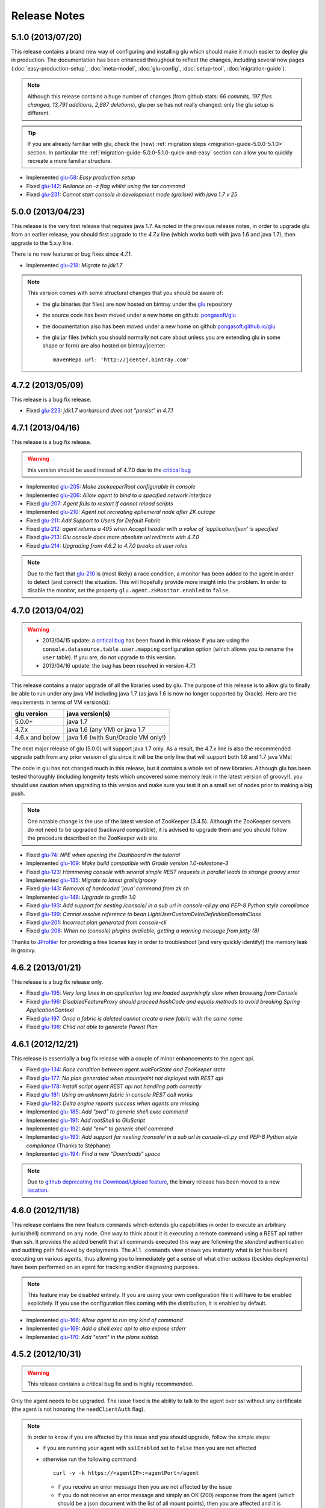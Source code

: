 Release Notes
=============

5.1.0 (2013/07/20)
------------------

This release contains a brand new way of configuring and installing glu which should make it much easier to deploy glu in production. The documentation has been enhanced throughout to reflect the changes, including several new pages (:doc:`easy-production-setup`, :doc:`meta-model`, :doc:`glu-config`, :doc:`setup-tool`, :doc:`migration-guide`).

.. note::
   Although this release contains a huge number of changes (from github stats: *66 commits, 197 files changed, 13,791 additions, 2,887 deletions*), glu per se has not really changed: only the glu setup is different.

.. tip::
   If you are already familiar with glu, check the (new) :ref:`migration steps <migration-guide-5.0.0-5.1.0>` section. In particular the :ref:`migration-guide-5.0.0-5.1.0-quick-and-easy` section can allow you to quickly recreate a more familiar structure.

* Implemented `glu-58 <https://github.com/pongasoft/glu/issues/58>`_: `Easy production setup`
* Fixed `glu-142 <https://github.com/pongasoft/glu/issues/142>`_: `Reliance on -z flag whilst using the tar command`
* Fixed `glu-231 <https://github.com/pongasoft/glu/issues/231>`_: `Cannot start console in development mode (grailsw) with java 1.7 v 25`

5.0.0 (2013/04/23)
------------------

This release is the very first release that requires java 1.7. As noted in the previous release notes, in order to upgrade glu from an earlier release, you should first upgrade to the `4.7.x` line (which works both with java 1.6 and java 1.7), then upgrade to the 5.x.y line.

There is no new features or bug fixes since `4.7.1`.

* Implemented `glu-218 <https://github.com/pongasoft/glu/issues/218>`_: `Migrate to jdk1.7`

.. note:: This version comes with some structural changes that you should be aware of:

          * the glu binaries (tar files) are now hosted on bintray under the `glu <https://bintray.com/pkg/show/general/pongasoft/glu/releases>`_ repository
          * the source code has been moved under a new home on github: `pongasoft/glu <http://www.github.com/pongasoft/glu>`_
          * the documentation also has been moved under a new home on github `pongasoft.github.io/glu <http://pongasoft.github.io/glu/docs/latest/html/index.html>`_
          * the glu jar files (which you should normally not care about unless you are extending glu in some shape or form) are also hosted on bintray/jcenter::

               mavenRepo url: 'http://jcenter.bintray.com'

4.7.2 (2013/05/09)
------------------

This release is a bug fix release.

* Fixed `glu-223 <https://github.com/pongasoft/glu/issues/223>`_: `jdk1.7 workaround does not "persist" in 4.7.1`


4.7.1 (2013/04/16)
------------------

This release is a bug fix release.

.. warning:: this version should be used instead of 4.7.0 due to the `critical bug <https://github.com/pongasoft/glu/issues/214>`_

* Implemented `glu-205 <https://github.com/pongasoft/glu/issues/205>`_: `Make zookeeperRoot configurable in console`
* Implemented `glu-206 <https://github.com/pongasoft/glu/issues/206>`_: `Allow agent to bind to a specified network interface`
* Fixed `glu-207 <https://github.com/pongasoft/glu/issues/207>`_: `Agent fails to restart if cannot reload scripts`
* Implemented `glu-210 <https://github.com/pongasoft/glu/issues/210>`_: `Agent not recreating ephemeral node after ZK outage`
* Fixed `glu-211 <https://github.com/pongasoft/glu/issues/211>`_: `Add Support to Users for Default Fabric`
* Fixed `glu-212 <https://github.com/pongasoft/glu/issues/212>`_: `agent returns a 405 when Accept header with a value of 'application/json' is specified`
* Fixed `glu-213 <https://github.com/pongasoft/glu/issues/213>`_: `Glu console does more absolute url redirects with 4.7.0`
* Fixed `glu-214 <https://github.com/pongasoft/glu/issues/214>`_: `Upgrading from 4.6.2 to 4.7.0 breaks all user roles`

.. note:: Due to the fact that `glu-210 <https://github.com/pongasoft/glu/issues/210>`_ is (most likely) a race condition, a monitor has been added to the agent in order to detect (and correct) the situation. This will hopefully provide more insight into the problem. In order to disable the monitor, set the property ``glu.agent.zkMonitor.enabled`` to ``false``.

4.7.0 (2013/04/02)
------------------

.. warning:: * 2013/04/15 update: a `critical bug <https://github.com/pongasoft/glu/issues/214>`_ has been found in this release if you are using the ``console.datasource.table.user.mapping`` configuration option (which allows you to rename the ``user`` table). If you are, do not upgrade to this version.
             * 2013/04/16 update: the bug has been resolved in version 4.7.1

This release contains a major upgrade of all the libraries used by glu. The purpose of this release is to allow glu to finally be able to run under any java VM including java 1.7 (as java 1.6 is now no longer supported by Oracle). Here are the requirements in terms of VM version(s):

+----------------+-----------------------------------+
|glu version     |java version(s)                    |
+================+===================================+
| 5.0.0+         |java 1.7                           |
+----------------+-----------------------------------+
| 4.7.x          |java 1.6 (any VM) or java 1.7      |
+----------------+-----------------------------------+
| 4.6.x and below|java 1.6 (with Sun/Oracle VM only!)|
+----------------+-----------------------------------+

The next major release of glu (5.0.0) will support java 1.7 only. As a result, the 4.7.x line is also the recommended upgrade path from any prior version of glu since it will be the only line that will support both 1.6 and 1.7 java VMs!

The code in glu has not changed much in this release, but it contains a whole set of new libraries. Although glu has been tested thoroughly (including longevity tests which uncovered some memory leak in the latest version of groovy!), you should use caution when upgrading to this version and make sure you test it on a small set of nodes prior to making a big push.

.. note:: One notable change is the use of the latest version of ZooKeeper (3.4.5). Although the ZooKeeper servers do not need to be upgraded (backward compatible), it is advised to upgrade them and you should follow the procedure described on the ZooKeeper web site.

* Fixed `glu-74 <https://github.com/pongasoft/glu/issues/74>`_: `NPE when opening the Dashboard in the tutorial`
* Implemented `glu-109 <https://github.com/pongasoft/glu/issues/109>`_: `Make build compatible with Gradle version 1.0-milestone-3`
* Fixed `glu-123 <https://github.com/pongasoft/glu/issues/123>`_: `Hammering console with several simple REST requests in parallel leads to strange groovy error`
* Implemented `glu-135 <https://github.com/pongasoft/glu/issues/135>`_: `Migrate to latest grails/groovy`
* Fixed `glu-143 <https://github.com/pongasoft/glu/issues/143>`_: `Removal of hardcoded 'java' command from zk.sh`
* Implemented `glu-148 <https://github.com/pongasoft/glu/issues/148>`_: `Upgrade to gradle 1.0`
* Fixed `glu-193 <https://github.com/pongasoft/glu/issues/193>`_: `Add support for nesting /console/ in a sub url in console-cli.py and PEP-8 Python style compliance`
* Fixed `glu-199 <https://github.com/pongasoft/glu/issues/199>`_: `Cannot resolve reference to bean LightUserCustomDeltaDefinitionDomainClass`
* Fixed `glu-201 <https://github.com/pongasoft/glu/issues/201>`_: `Incorrect plan generated from console-cli`
* Fixed `glu-208 <https://github.com/pongasoft/glu/issues/208>`_: `When no (console) plugins available, getting a warning message from jetty (8)`

Thanks to `JProfiler <http://www.ej-technologies.com/products/jprofiler/overview.html>`_ for providing a free license key in order to troubleshoot (and very quickly identify!) the memory leak in groovy.


4.6.2 (2013/01/21)
------------------

This release is a bug fix release only.

* Fixed `glu-195 <https://github.com/pongasoft/glu/issues/195>`_: `Very long lines in an application log are loaded surprisingly slow when browsing from Console`
* Fixed `glu-196 <https://github.com/pongasoft/glu/issues/196>`_: `DisabledFeatureProxy should proceed hashCode and equals methods to avoid breaking Spring ApplicationContext`
* Fixed `glu-197 <https://github.com/pongasoft/glu/issues/197>`_: `Once a fabric is deleted cannot create a new fabric with the same name`
* Fixed `glu-198 <https://github.com/pongasoft/glu/issues/198>`_: `Child not able to generate Parent Plan`

4.6.1 (2012/12/21)
------------------

This release is essentially a bug fix release with a couple of minor enhancements to the agent api.

* Fixed `glu-134 <https://github.com/pongasoft/glu/issues/134>`_: `Race condition between agent.waitForState and ZooKeeper state`
* Fixed `glu-177 <https://github.com/pongasoft/glu/issues/177>`_: `No plan generated when mountpoint not deployed with REST api`
* Fixed `glu-178 <https://github.com/pongasoft/glu/issues/178>`_: `Install script agent REST api not handling path correctly`
* Fixed `glu-181 <https://github.com/pongasoft/glu/issues/181>`_: `Using an unknown fabric in console REST call works`
* Fixed `glu-182 <https://github.com/pongasoft/glu/issues/182>`_: `Delta engine reports success when agents are missing`
* Implemented `glu-185 <https://github.com/pongasoft/glu/issues/185>`_: `Add "pwd" to generic shell.exec command`
* Implemented `glu-191 <https://github.com/pongasoft/glu/issues/191>`_: `Add rootShell to GluScript`
* Implemented `glu-192 <https://github.com/pongasoft/glu/issues/192>`_: `Add "env" to generic shell command`
* Implemented `glu-193 <https://github.com/pongasoft/glu/issues/193>`_: `Add support for nesting /console/ in a sub url in console-cli.py and PEP-8 Python style compliance` (Thanks to Stéphane)
* Implemented `glu-194 <https://github.com/pongasoft/glu/issues/194>`_: `Find a new "Downloads" space`

.. note:: Due to `github deprecating the Download/Upload feature <https://github.com/blog/1302-goodbye-uploads>`_, the binary release has been moved to a new `location <http://www.pongasoft.com/glu/downloads/>`_.

4.6.0 (2012/11/18)
------------------

This release contains the new feature ``commands`` which extends glu capabilities in order to execute an arbitrary (unix/shell) command on any node. One way to think about it is executing a remote command using a REST api rather than ssh. It provides the added benefit that all commands executed this way are following the `standard` authentication and auditing path followed by deployments. The ``All commands`` view shows you instantly what is (or has been) executing on various agents, thus allowing you to immediately get a sense of what other `actions` (besides deployments) have been performed on an agent for tracking and/or diagnosing purposes.

.. note:: This feature may be disabled entirely. If you are using your own configuration file it will have to be enabled explicitely. If you use the configuration files coming with the distribution, it is enabled by default.

* Implemented `glu-166 <https://github.com/pongasoft/glu/issues/166>`_: `Allow agent to run any kind of command`
* Implemented `glu-169 <https://github.com/pongasoft/glu/issues/169>`_: `Add a shell.exec api to also expose stderr`
* Implemented `glu-170 <https://github.com/pongasoft/glu/issues/170>`_: `Add "start" in the plans subtab`


4.5.2 (2012/10/31)
------------------

.. warning:: This release contains a critical bug fix and is highly recommended. 

Only the agent needs to be upgraded. The issue fixed is the ability to talk to the agent over ssl without any certificate (the agent is not honoring the ``needClientAuth`` flag).

.. note:: In order to know if you are affected by this issue and you should upgrade, follow the 
          simple steps:

          * if you are running your agent with ``sslEnabled`` set to ``false`` then you are not affected
          * otherwise run the following command::

             curl -v -k https://<agentIP>:<agentPort>/agent

            * if you receive an error message then you are not affected by the issue
            * if you do not receive an error message and simply an OK (200) response from the agent (which should be 
              a json document with the list of all mount points), then you are affected and it is highly 
              recommended to upgrade

* Fixed `glu-175 <https://github.com/pongasoft/glu/issues/175>`_: `client auth not working for agent with ssl enabled`


4.5.1 (2012/09/23)
------------------

This release essentially contains some minor fixes. The deployment view has a subtle change: all (leaf) steps are now links: when you hover your mouse over one of them you can click on it and it is a shortcut to the agent view page (fix for glu-163).

* Fixed `glu-155 <https://github.com/pongasoft/glu/issues/155>`_: `shell.exec leaks file descriptors`
* Fixed `glu-163 <https://github.com/pongasoft/glu/issues/163>`_: `Deployment view does not have agent links when model has parents`
* Fixed `glu-165 <https://github.com/pongasoft/glu/issues/165>`_: `symlinks are not being shown in the console`


4.5.0 (2012/08/15)
------------------

This release contains a refactoring of the authorization framework in order to be able to change the authorization levels via :ref:`configuration <console-configuration-security-levels>` as well as being entirely customizable via :ref:`plugins <goe-plugins>`.

.. warning:: The property ``console.authFilters.rest.write.roleName`` has been removed from the configuration file. Instead you can define your own level per REST call.

.. note:: The prefixes ``/release`` and ``/admin`` which used to determine the level of authorization in the various URLs, have been removed since they do not serve this purpose anymore and as a result could be very confusing.

* Implemented `glu-140 <https://github.com/pongasoft/glu/issues/140>`_: `Revisit permission/authorization system`
* Fixed `glu-152 <https://github.com/pongasoft/glu/issues/152>`_: `NPE when no Step in execution plan`
* Fixed `glu-154 <https://github.com/pongasoft/glu/issues/154>`_: `make console-cli return 1 on failure` (Thanks to Stéphane)


4.4.2 (2012/07/26)
------------------

This release contains mostly bug fixes and minor improvements

* Fixed `glu-111 <https://github.com/pongasoft/glu/issues/111>`_: `Console server initialization fails with Oracle 11g` (Thanks to Chris for the tip)
* Implemented `glu-141 <https://github.com/pongasoft/glu/issues/141>`_: `Add documentation about mysql configuration`
* Fixed `glu-144 <https://github.com/pongasoft/glu/issues/144>`_: `Addition of pre-setup Java version check` (Thanks to Stuart)
* Implemented `glu-147 <https://github.com/pongasoft/glu/issues/147>`_: `Allow to limit (optionally) massive parallel deployment`
* Fixed `glu-151 <https://github.com/pongasoft/glu/issues/151>`_: `Allow '_' in mountPoint`

4.4.1 (2012/07/04)
------------------

This release contains a critical bug fix

* Fixed `glu-150 <https://github.com/pongasoft/glu/issues/150>`_: `Cannot change password`

4.4.0 (2012/04/28)
------------------

This release further improves the performance of the previous one.

.. warning:: Unlike the previous release, for performance reasons, the default is now to compute the checksum system model using jackson output. 
             As a result, the **same** model loaded prior to 4.4.0 will have a different checksum. 
             If this turns out to be an issue in your case (which should be extremely unlikely if you usually "move forward"), then you can disable this behavior and revert back to the previous computation using the following configuration property in your (console) configuration file::

                console.systemModelRenderer.maintainBackwardCompatibilityInSystemId=true

List of tickets:

* Fixed `glu-139 <https://github.com/pongasoft/glu/issues/139>`_: `Fix documentation for ZooKeeper URL`
* Implemented `glu-138 <https://github.com/pongasoft/glu/issues/138>`_: `Make pretty printing configurable`
* Merged `glu-137 <https://github.com/pongasoft/glu/issues/137>`_: `Place focus in username input text field on page load` (thanks to Tom)

4.3.1 (2012/03/31)
------------------

Mostly a performance improvement release: use of the jackson library to enhance memory consumption and speed particularly visible on large system models.

.. note:: Some (json) pretty printed output may look slightly different due to the change in serialization library.

.. note:: For backward compatibility reasons, the computation of the checksum for the system model has not been modified and still uses the ``org.json`` library.

.. tip:: As an added benefit for using a more powerful json parsing library, you can 
   now:

   * use comments (java style ``//`` or ``/* */``) in your json model (note that the comments are **not** preserved, but it won't generate an error when parsing!)
   * use single quotes
   * don't quote keys

List of tickets:

* Implemented `glu-132 <https://github.com/pongasoft/glu/issues/132>`_: `Enhance glu's performance by integrating jackson`
* Fixed `glu-133 <https://github.com/pongasoft/glu/issues/133>`_: `Be able to run GLU on IBM's JDK` (thanks to Lucas)


4.3.0 (2012/03/18)
------------------

4.3.0 introduces:

* the ability to define your own system wide state machine (check the glu script chapter in the documentation for 
  details)::

	defaultTransitions =
	[
	  NONE: [[to: 's1', action: 'noneTOs1']],
	  s1: [[to: 'NONE', action: 's1TOnone'], [to: 's2', action: 's1TOs2']],
	  s2: [[to: 's1', action: 's2TOs1']]
	]
        defaultEntryState = 's2'


* customize the actions for a given mountPoint on the agents page

  .. image:: /images/release/v4.3.0/mountPointActions.png
     :align: center
     :alt: mountPoint actions

* customize the plans available on the ``Plans`` subtab

  .. image:: /images/release/v4.3.0/plans.png
     :align: center
     :alt: Plans

* define your own set of custom plan type (or redefine one, like the meaning of "Bounce") (check the plugin hook 
  documentation)::

	def PlannerService_pre_computePlans = { args ->
	  switch(args.params.planType)
	  {
	    case "customPlan":
	      args.params.state = "installed"
	      return plannerService.computeTransitionPlans(args.params, args.metadata)
	      break

	    default:
	      return null
	  }
	}


List of tickets:

* Fixed `glu-127 <https://github.com/pongasoft/glu/issues/127>`_: `cannot issue stop from cli`
* Implemented `glu-128 <https://github.com/pongasoft/glu/issues/128>`_: `Allow customization of the default state machine`
* Fixed `glu-129 <https://github.com/pongasoft/glu/issues/129>`_: `Exception when calling stop with nothing to do`


4.2.0 (2012/02/16)
------------------

4.2.0 introduces the ability to package a glu script as a precompiled class (or set of classes) inside one (or more) jar file(s). As a result, a glu script can inherit from another class as well as have external (to glu) dependencies! Check :ref:`glu-script-packaging` for more info.

* Implemented `glu-118 <https://github.com/pongasoft/glu/issues/118>`_: `Add classpath / compiled glu script capability`
* Fixed `glu-120 <https://github.com/pongasoft/glu/issues/120>`_: `Release user can't load model via the cli`
* Fixed `glu-121 <https://github.com/pongasoft/glu/issues/121>`_: `Admin user can't load model via the cli`
* Fixed `glu-124 <https://github.com/pongasoft/glu/issues/124>`_: `REST api should not use current logged in user session`
* Implemented `glu-125 <https://github.com/pongasoft/glu/issues/125>`_: `add extra link shortcut in the dashboard`
* Implemented `glu-126 <https://github.com/pongasoft/glu/issues/126>`_: `Add REST api for manipulating fabrics`


4.1.1 (2012/01/27)
------------------

.. note:: Issue 116 introduces a change in the default handling of delta vs error (requested by both LinkedIn and Orbitz): when an application is not running and there is a delta, it is better to treat it as an error instead of a simple delta because it represents the fact that something is wrong. 
          You can revert to the previous behavior (delta is never treated as an error) by adding the configuration parameter to your (console) configuration file::

            console.deltaService.stateDeltaOverridesDelta = false

* Fixed `glu-115 <https://github.com/pongasoft/glu/issues/115>`_: `NPE when creating undeploy/redeploy plan for a model with child/parent relationship`
* Fixed `glu-116 <https://github.com/pongasoft/glu/issues/116>`_: `DELTA takes priority over ERROR in the UI`
* Fixed `glu-117 <https://github.com/pongasoft/glu/issues/117>`_: `shell.fetch generates Authorization header when not required`


4.1.0 (2011/12/29)
------------------

.. warning:: The following configuration parameters have changed in the console configuration file. If you are using the feature *restricting file access on an agent* then you need to rename them prior to starting the 
             new console when upgrading::

               console.authorizationService.unrestrictedLocation  -> plugins.StreamFileContentPlugin.unrestrictedLocation
               plugins.StreamFileContentPlugin.unrestrictedRole (new and optional value)

This version of glu adds the concept of plugins to the orchestration engine/console which allows you to enhance and/or tweak the behavior of glu. Typical uses cases are the ability to entirely change the authentication mechanism used by glu, send a notification when a deployment ends, prevent a deployment by the wrong user or at the wrong time, etc... Check the orchestration engine documentation for more information about plugins. This new version sets up the infrastructure for plugins and adds a handful of hooks. Future versions will contain more hooks (depending on user needs).

List of tickets
^^^^^^^^^^^^^^^

* Fixed `glu-113 <https://github.com/pongasoft/glu/issues/113>`_: `Exception with customized dashboard`
* Implemented `glu-114 <https://github.com/pongasoft/glu/issues/114>`_: `Adding concept of plugin to glu`

4.0.0 (2011/11/17)
------------------

What is new in 4.0.0 ?
^^^^^^^^^^^^^^^^^^^^^^

.. warning:: 2 configuration parameters have changed in the console configuration file and you need to rename them prior to starting the 
             new console when upgrading (see the :ref:`configuration section <console-configuration>` for more details on the values)::

               model  -> shortcutFilters
               system -> model
  

4.0.0 contains a major redesign of the console with an easier to use interface and ability to create custom dashboards.

* Top navigation changes:

  * added ``Agents`` tab which lists all the agents (nodes) with direct access to individual agents
  * renamed ``Plans`` into ``Deployments``
  * ``System`` tab is gone and has been replaced with a combination of the ``Model`` tab and the ``Plans`` subtab in the dashboard
  * ``Model`` tab is now used to view the models previously loaded as well as load a new one
  * Fabric selection is now a drop down (same for filter shortcuts (``All [product]``))

* Dashboard is now customizable and a user can create different dashboards (see the :ref:`dashboard section<console-dashboard>` for details). The dashboard represents a table view of the `delta`. Both columns and rows can be customized:

  * columns can be customized: ability to add/remove/move any column. Clicking on a column name does a `'group by'` on the column and make it the first column (same functionality as the `'group by checkbox'` from the previous version). What is rendered in the column is customizable, from the sort order to the grouping functionality (when using `summary` view)
  * rows can be customized: you can add a filter to the model which essentially filters which row is displayed. Clicking on a value in a cell now adds a filter (this functionality existed with the difference that it was `replacing` instead of `adding`). You can of course remove a filter.
  * to customize the dashboard, there is a new subtab for it: ``Customize`` (this gives you access to the raw json representation of the dashboard which you can then tweak, like moving columns around or adding/removing new ones)
  * the first subtab on the dashboard allows you to quickly switch between your saved dashboards and also contains a very useful ``Save as New`` entry which allows you to save what you see as a new dashboard (so instead of tweaking the json, you can add filters and move columns around and then save it as a new dashboard which you can then tweak)

* Dashboard selection is now sticky which means if you move around and come back to the dashboard it will be in the same state. This is used for the ``Plans`` subtab of the dashboard which allows you to `act` on the delta: actions will be based on the filter currently set. If you want to act on the full system (old ``System`` tab), simply clear all filters.

* You can now give a name to your model and it will be displayed in addition to the SHA-1 (``metadata.name``)

* Downgraded security level for model manipulation (load/save) from ``ADMIN`` to ``RELEASE``

* Clicking on the name of an agent in the dashboard table used to link to the agent. By default it now behaves like any other value: adding a filter. You can now access an agent using the ``Agents`` tab. If you want to revert to the previous behavior, use this configuration property: ``dashboardAgentLinksToAgent: true`` in ``console.defaults``.

* Renamed ``console.defaults.model`` into ``console.defaults.shortcutFilters``: this functionality is now a simple shortcut that allows to switch between various predefined filters (example of usage: changing zones, changing products, changing teams, etc...)

* Renamed ``console.defaults.system`` into ``console.defaults.model``: to be consistent with the UI where you are looking at models

List of tickets
^^^^^^^^^^^^^^^

* Implemented `glu-17 <https://github.com/pongasoft/glu/issues/17>`_: `Feature Request: make console views navigation friendly (bookmarkable)`
* Implemented `glu-28 <https://github.com/pongasoft/glu/issues/28>`_: `Feature Request: Add dates to the table at /console`
* Implemented `glu-44 <https://github.com/pongasoft/glu/issues/44>`_: `handle dashboard.model properly`
* Implemented `glu-104 <https://github.com/pongasoft/glu/issues/104>`_: `Make dashboard customizable by user`
* Fixed `glu-105 <https://github.com/pongasoft/glu/issues/105>`_: `Error count incorrect in glu dashboard`
* Fixed `glu-107 <https://github.com/pongasoft/glu/issues/107>`_: `CSS and some js become inaccessible after a while`
* Fixed `glu-108 <https://github.com/pongasoft/glu/issues/108>`_: `Key mistake in the summary section in the documentation`

3.4.0 (2011/10/10)
------------------

A few changes to the agent (requires upgrade):

* Now the agent saves its fabric in ZooKeeper on boot (since it can be overriden on the command line, it ensures that the console sees the same value!)
* The agent offers a ``/config`` REST api after full boot (which allows to change the fabric after the agent has booted (but it still requires a manual agent reboot... will be implemented later))
* Fixed timing issue on auto upgrade
* Fixed the order in which properties are read to make sure that properties assigned in a previous run are used as default values and never override new values!

Several new REST apis:

* ``GET /-/``: list all fabrics
* ``GET /-/agents``: list agent -> fabric association
* ``PUT /<fabric>/agent/<agent>/fabric``: assign a fabric to an agent
* ``DELETE /<fabric>/agent/<agent>/fabric``: clear the fabric for an agent (also added to the UI ``Admin/View agents fabric``)
* ``DELETE /<fabric>/agent/<agent>``: `decommission` and agent (clear ZooKeeper of all agent information)  (also added to the UI ``Admin/View agents fabric``)

Upgraded to ``linkedin-utils-1.7.1`` and ``linkedin-zookeeper-1.4.0`` to fix #95

List of tickets:

* Implemented `glu-35 <https://github.com/pongasoft/glu/issues/35>`_: `Add 'decommission' a node/agent to the console`
* Fixed `glu-69 <https://github.com/pongasoft/glu/issues/69>`_: `Agent auto upgrade process relies on timing`
* Fixed `glu-95 <https://github.com/pongasoft/glu/issues/95>`_: `shell.fetch delivers files to an incorrect location`
* Fixed `glu-99 <https://github.com/pongasoft/glu/issues/99>`_: `add assign to fabric to REST API`
* Fixed `glu-100 <https://github.com/pongasoft/glu/issues/100>`_: `agent persistent property issues: override new values`
* Fixed `glu-101 <https://github.com/pongasoft/glu/issues/101>`_: `console fails to start when changing keys`
* Fixed `glu-103 <https://github.com/pongasoft/glu/issues/103>`_: `3.4.0dev Agent REST Call doesn't return unassociated agents.`


3.3.0 (2011/09/16)
------------------

This release features the following:

* Performance tuning (minimizing GC) based on LinkedIn feedback
* UI change: text area for modifying the model can be (optionally) made non editable (see :ref:`documentation <console-configuration-non-editable-model>`)
* UI change: selecting the current system/model is done through a radio group selection under the ``System`` tab
* UI change: selecting a plan is no longer a drop down selection (this was discussed in the `forum <http://glu.977617.n3.nabble.com/RFC-Selecting-a-plan-proposal-td3333742.html>`_)
* UI change: on the dashboard, there is now a different color for ``DELTA`` vs ``ERROR``
* UI customization: added powerful ability to provide your own custom stylesheet (see :ref:`documentation <console-configuration-custom-css>`) allowing you to easily tweak the rendering (colors, layout, etc...)
* Added documentation example on how to use a :ref:`different database <console-configuration-database-mysql>` with glu (MySql in this example)

List of tickets:

* Implemented `glu-76 <https://github.com/pongasoft/glu/issues/76>`_: `Allow database configuration for the console`
* Implemented `glu-77 <https://github.com/pongasoft/glu/issues/77>`_: `Do not fetch full json model on System page`
* Implemented `glu-78 <https://github.com/pongasoft/glu/issues/78>`_: `Make System Text Area optionally read only`
* Implemented `glu-79 <https://github.com/pongasoft/glu/issues/79>`_: `keeping completed plans in unarchived state causes memory pressure`
* Implemented `glu-89 <https://github.com/pongasoft/glu/issues/89>`_: `make delta distinct from error in console`
* Implemented `glu-93 <https://github.com/pongasoft/glu/issues/93>`_: `Issue #89: make delta distinct from error in console` (thanks Richard)
* Implemented `glu-94 <https://github.com/pongasoft/glu/issues/94>`_: `fix typo in hello-world sample` (thanks Vincent)
* Implemented `glu-96 <https://github.com/pongasoft/glu/issues/96>`_: `Make plan selection easier`

Thanks to Richard and Vincent for the contributions to this release.

3.2.0 (2011/07/31)
------------------

Enhanced REST API by exposing more functionalities (agent upgrade, deployments, plans). Note that the REST call ``HEAD /plan/<planId>/execution/<executionId>`` now returns a header called ``X-glu-completion`` (the old one ``X-LinkedIn-GLU-completion`` is still returned for backward compatibility).

* Implemented `glu-66 <https://github.com/pongasoft/glu/issues/66>`_: `implement rest call GET /plans`
* Fixed `glu-81 <https://github.com/pongasoft/glu/issues/81>`_: `Sometimes ste.message is null. It is null when the exception is java.util`
* Fixed `glu-82 <https://github.com/pongasoft/glu/issues/82>`_: `Add some spacing around the pagination items.`
* Fixed `glu-83 <https://github.com/pongasoft/glu/issues/83>`_: `NPE at http://glu/console/plan/deployments/XXX`

3.1.0 (2011/07/26)
------------------

Added unit test framework for glu script and created sibling project `glu-script-contribs <https://github.com/pongasoft/glu-scripts-contrib>`_

* Implemented `glu-80 <https://github.com/pongasoft/glu/issues/80>`_: `Add ability to write unit tests for glu script`
* Added ``Shell.httpPost`` method

3.0.0 (2011/06/25)
------------------

What is new in 3.0.0 ?
^^^^^^^^^^^^^^^^^^^^^^

3.0.0 adds the following features:

* :ref:`parent/child relationship <static-model-entries-parent>` which adds the capability of decoupling the lifecycle of a parent and a child 
  (typical examples being deploying a webapp inside a webapp container or deploying a bundle in an OSGi container)
* define the desired state of an entry in the model (:ref:`entryState <static-model-entries-entryState>`) which, for example, allows you to deploy an 
  application without starting it
* The console is no longer precomputing the various plans (deploy, bounce, undeploy and redeploy) and they are now computed on demand only
* The delta is now a first class citizen and a new rest API allows to :ref:`access it <goe-rest-api-get-model-delta>`
* The core of the orchestration engine (delta, planner and deployer) has been fully rewritten to offer those new capabilities (now in java
  which should provide some performance improvements over groovy).

List of tickets
^^^^^^^^^^^^^^^

* Fixed `glu-18 <https://github.com/pongasoft/glu/issues/18>`_: `Grails Runtime Exception (500) when viewing a deployment status` (thanks to Ran!)
* Fixed `glu-21 <https://github.com/pongasoft/glu/issues/21>`_: `The model should allow for expressing which state is desired`
* Fixed `glu-33 <https://github.com/pongasoft/glu/issues/33>`_: `Mountpoint disappears from agent view when not in model`
* Implemented `glu-63 <https://github.com/pongasoft/glu/issues/63>`_: `Handle parent/child relationship in the orchestration engine/console`
* Fixed `glu-71 <https://github.com/pongasoft/glu/issues/71>`_: `Fix plan when bouncing parent/child`
* Fixed `glu-72 <https://github.com/pongasoft/glu/issues/72>`_: `Console times out while talking to agent`
* Fixed `glu-73 <https://github.com/pongasoft/glu/issues/73>`_: `Agent upgrade broken due to pid file invalid`

2.4.2 (2011/05/27)
------------------
* Fixed `glu-64 <https://github.com/pongasoft/glu/issues/64>`_: `Concurrent deployment of ivy artifacts causes wrong artifact to be downloaded`

2.4.1 (2011/05/24)
------------------
* Fixed `glu-61 <https://github.com/pongasoft/glu/issues/61>`_: `ClassCastException when error is a String`
* Fixed `glu-62 <https://github.com/pongasoft/glu/issues/62>`_: `"View Full Stack Trace" fails if agent disappears`

2.4.0 (2011/05/20)
------------------
* Added instrumentation for `glu-18 <https://github.com/pongasoft/glu/issues/18>`_: `Grails Runtime Exception (500) when viewing a deployment status`
* Implemented `glu-42 <https://github.com/pongasoft/glu/issues/42>`_: `Support 'transient' declaration in glu script` (thanks to Andras!)
* Implemented `glu-37 <https://github.com/pongasoft/glu/issues/37>`_: `Console should support ETags`
* Fixed `glu-43 <https://github.com/pongasoft/glu/issues/43>`_: `IllegalMonitorException thrown by glu script`
* Fixed `glu-45 <https://github.com/pongasoft/glu/issues/45>`_: `password.sh requires absolute path`
* Misc.: better handling of logs in the console, improved documentation

2.3.0 (2011/05/13)
------------------
* Implemented `glu-56 <https://github.com/pongasoft/glu/issues/56>`_: `Finalize refactoring (#34)`

  * fixed some issues with tagging
  * fixed GString as a key in map issue
  * made some classes more configurable
  * when an entry had only 1 tag, it was being excluded
  * console no longer generates a delta when tags are different!
  * Refactor AgentCli to allow custom configuration

2.2.3 (2011/05/05)
------------------
* Fixed `glu-52 <https://github.com/pongasoft/glu/issues/52>`_: `deadlock on agent shutdown`

2.2.2 (2011/05/04)
------------------
* Fixed `glu-51 <https://github.com/pongasoft/glu/issues/51>`_: `agent does not recover properly when safeOverwrite fails`

2.2.1 (2011/04/30)
------------------
* Fixed `glu-49 <https://github.com/pongasoft/glu/issues/49>`_: `shell.cat is leaking memory`
* Fixed `glu-48 <https://github.com/pongasoft/glu/issues/48>`_: `use -XX:+PrintGCDateStamps for gc log`

Also tweaked a couple of parameters for the agent (starting VM now 128M).

2.2.0 (2011/04/22)
------------------
* Implemented `glu-34 <https://github.com/pongasoft/glu/issues/34>`_: `Refactor code out of the console`

  The business logic layer of the console has been moved to the orchestration engine area so it is now more easily shareable.

* Massive documentation rewrite which covers the tickets `glu-5 <https://github.com/pongasoft/glu/issues/5>`_, `glu-36 <https://github.com/pongasoft/glu/issues/36>`_ and `glu-14 <https://github.com/pongasoft/glu/issues/14>`_

  Check out the `new documentation <http://pongasoft.github.io/glu/docs/latest/html/index.html>`_


2.1.1 (2011/03/04)
------------------
* fixed `glu-31 <https://github.com/pongasoft/glu/issues/31>`_: Agent exception when no persistent properties files

2.1.0 (2011/03/01)
------------------
This version is highly recommended for glu-27 specifically which may prevent the agent to recover properly. It affects all previous versions of the agent.

* fixed `glu-26 <https://github.com/pongasoft/glu/issues/26>`_: agent cli fails when using spaces
* fixed `glu-27 <https://github.com/pongasoft/glu/issues/27>`_: Unexpected exception can disable the agent

2.0.0 (2011/02/14)
------------------
* fixed `glu-22 <https://github.com/pongasoft/glu/issues/22>`_: jetty glu script (1.6.0) does not handle restart properly
* Implemented `glu-25 <https://github.com/pongasoft/glu/issues/25>`_: add tagging capability

  Dashboard View:

  .. image:: /images/release/v2.0.0/dashboard_tags.png
     :align: center
     :alt: Dashboard View

  Agent View:

  .. image:: /images/release/v2.0.0/agent_view_tags.png
     :align: center
     :alt: Agent View

  Configurable:  

  .. image:: /images/release/v2.0.0/configurable_tags.png
     :align: center
     :alt: Configurable tags

1.7.1 (2011/01/20)
------------------
* workaround for `glu-19 <https://github.com/pongasoft/glu/issues/19>`_: New users aren't displayed at ``/console/admin/user/list``
* fixed `glu-20 <https://github.com/pongasoft/glu/issues/20>`_: Race condition while upgrading the agent

1.7.0 (2011/01/17)
------------------
* Implemented `glu-12 <https://github.com/pongasoft/glu/issues/12>`_: better packaging
* fixed `glu-1 <https://github.com/pongasoft/glu/issues/1>`_: Agent name and fabric are not preserved upon restart
* fixed `glu-9 <https://github.com/pongasoft/glu/issues/9>`_: Using ``http://name:pass@host:port`` is broken when uploading a model to ``/system/model``
* Implemented `glu-16 <https://github.com/pongasoft/glu/issues/16>`_: Use ip address instead of canonical name for Console->Agent communication
* Updated Copyright

1.6.0 (2011/01/11)
------------------
* changed the tutorial to deploy jetty and the sample webapps to better demonstrate the capabilities of glu
* added jetty glu script which demonstrates a 'real' glu script and allows to deploy a webapp container with webapps and monitor them
* added sample webapp with built in monitoring capabilities
* added ``replaceTokens`` and ``httpHead`` to ``shell`` (for use in glu script)
* added ``Help`` tab in the console with embedded forum
* Implemented `glu-12 <https://github.com/pongasoft/glu/issues/12>`_ (partially): better packaging
* fixed `glu-13 <https://github.com/pongasoft/glu/issues/13>`_: missing connection string in setup-zookeeper.sh

1.5.1 (2010/12/28)
------------------
* fixed `glu-10 <https://github.com/pongasoft/glu/issues/10>`_: missing -s $GLU_ZK_CONNECT_STRING in setup-agent.sh (thanks to Ran)
* fixed `glu-11 <https://github.com/pongasoft/glu/issues/11>`_: missing glu.agent.port when not using default value

1.5.0 (2010/12/24)
------------------
* fixed `glu-8 <https://github.com/pongasoft/glu/issues/8>`_: added support for urls with basic authentication (thanks to Ran)
* added console cli (``org.linkedin.glu.console-cli``) which talks to the REST api of the console
* changed tutorial to add a section which demonstrates the use of the new cli
* added the glu logo (thanks to Markus for the logos)

1.4.0 (2010/12/20)
------------------
* use of `gradle-plugins 1.5.0 <https://github.com/pongasoft/gradle-plugins/tree/REL_1.5.0>`_ which now uses gradle 0.9
* added packaging for all clis
* added ``org.linkedin.glu.packaging-all`` which contains all binaries + quick tutorial
* added ``org.linkedin.glu.console-server`` for a standalone console (using jetty under the cover)
* moved keys to a top-level folder (``dev-keys``)
* minor change in the console to handle the case where there is no fabric better
* new tutorial based on pre-built binaries (``org.linkedin.glu.packaging-all``)

1.3.2 (2010/12/07)
------------------
* use of `linkedin-utils 1.2.1 <https://github.com/pongasoft/linkedin-utils/tree/REL_1.2.1>`_ which fixes the issue of password not being masked properly
* use of `linkedin-zookeeper 1.2.1 <https://github.com/pongasoft/linkedin-zookeeper/tree/REL_1.2.1>`_

1.3.1 (2010/12/02)
------------------
* use of `gradle-plugins 1.3.1 <https://github.com/pongasoft/gradle-plugins/tree/REL_1.3.1>`_
* fixes issue in agent cli (exception when parsing configuration)

1.0.0 (2010/11/07)
------------------
* First release
